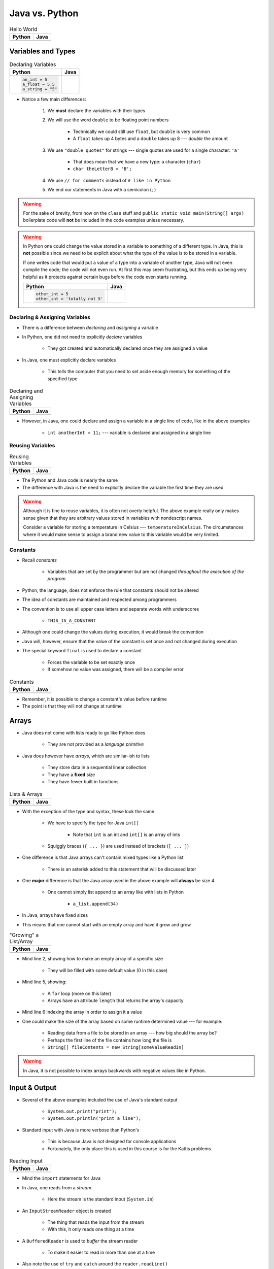 ***************
Java vs. Python
***************

.. list-table:: Hello World
    :header-rows: 1

    * - Python
      - Java

    * -     .. code-block:: python
                :linenos:

                print("Hello, world!")

      -     .. code-block:: java
                :linenos:

                public class SomeClass {
                    public static void main(String[] args){
                        System.out.println("Hello, world!");
                    }
                }



Variables and Types
===================


.. list-table:: Declaring Variables
    :header-rows: 1

    * - Python
      - Java

    * -     .. code-block:: python

                an_int = 5
                a_float = 5.5
                a_string = "5"

      -     .. code-block:: java
                :emphasize-lines: 3,4,5,6

                public class SomeClass {
                    public static void main(String[] args){
                        int anInt = 5;
                        double aFloat = 5.5;    // doubles now for float
                        String aString = "5";   // Mind the double quotes
                        char aCharacter = '5';  // Single quote for character

                    }
                }

* Notice a few main differences:

    #. We **must** declare the variables with their types
    #. We will use the word ``double`` to be floating point numbers

        * Technically we could still use ``float``, but ``double`` is very common
        * A ``float`` takes up 4 bytes and a ``double`` takes up 8 --- *double* the amount

    #. We use ``"double quotes"`` for strings --- single quotes are used for a single character: ``'a'``

        * That does mean that we have a new type: a character (``char``)
        * ``char theLetterB = 'B';``

    #. We use ``// for comments`` instead of ``# like in Python``
    #. We end our statements in Java with a semicolon (``;``)


.. warning::

    For the sake of brevity, from now on the ``class`` stuff and ``public static void main(String[] args)`` boilerplate
    code will **not** be included in the code examples unless necessary.


.. warning::

    In Python one could change the value stored in a variable to something of a different type. In Java, this is **not**
    possible since we need to be explicit about what the type of the value is to be stored in a variable.

    If one writes code that would put a value of a type into a variable of another type, Java will not even compile the
    code; the code will not even run. At first this may seem frustrating, but this ends up being very helpful as it
    protects against certain bugs before the code even starts running.

    .. list-table::
        :header-rows: 1

        * - Python
          - Java
        * -     .. code-block:: python

                    other_int = 5
                    other_int = 'totally not 5'

          -     .. code-block:: java
                    :emphasize-lines: 2

                    int otherInt = 5;
                    otherInt = "totally not 5";     // Compiler error


Declaring & Assigning Variables
-------------------------------

* There is a difference between *declaring* and *assigning* a variable
* In Python, one did not need to explicitly *declare* variables

    * They got created and automatically declared once they are assigned a value

* In Java, one must explicitly declare variables

    * This tells the computer that you need to set aside enough memory for something of the specified type

.. list-table:: Declaring and Assigning Variables
    :header-rows: 1

    * - Python
      - Java

    * -     .. code-block:: python
                :linenos:

                another_int = 11
                print(another_int)

      -     .. code-block:: java
                :linenos:

                int anotherInt;                     // Declaration
                anotherInt = 11;                    // Assignment
                System.out.println(anotherInt);


* However, in Java, one could declare and assign a variable in a single line of code, like in the above examples

    * ``int anotherInt = 11;`` --- variable is declared and assigned in a single line


Reusing Variables
-----------------

.. list-table:: Reusing Variables
    :header-rows: 1

    * - Python
      - Java

    * -     .. code-block:: python
                :linenos:

                a = 5
                print(a + 2)

                b = a + 7
                print(b)

                b = b + 1
                print(b)

                b += 1
                print(b)

      -     .. code-block:: java
                :linenos:
                :emphasize-lines: 1, 4

                int a = 5;
                System.out.println(a + 2);

                int b = a + 7;
                System.out.println(b);

                b = b + 1;
                System.out.println(b);

                b += 1;
                System.out.println(b);


* The Python and Java code is nearly the same
* The difference with Java is the need to explicitly declare the variable the first time they are used

.. warning::

    Although it is fine to reuse variables, it is often not overly helpful. The above example really only makes sense
    given that they are arbitrary values stored in variables with nondescript names.

    Consider a variable for storing a temperature in Celsius --- ``temperatureInCelsius``. The circumstances where it
    would make sense to assign a brand new value to this variable would be very limited.


Constants
---------

* Recall *constants*

    * Variables that are set by the programmer but are not changed *throughout the execution of the program*

* Python, the language, does not enforce the rule that constants should not be altered
* The idea of constants are maintained and respected among programmers
* The convention is to use all upper case letters and separate words with underscores

    * ``THIS_IS_A_CONSTANT``

* Although one could change the values during execution, it would break the convention

* Java will, however, ensure that the value of the constant is set once and not changed during execution
* The special keyword ``final`` is used to declare a constant

    * Forces the variable to be set exactly once
    * If somehow no value was assigned, there will be a compiler error

.. list-table:: Constants
    :header-rows: 1

    * - Python
      - Java

    * -     .. code-block:: python
                :linenos:

                SALES_TAX = 1.15    # Leave me alone

      -     .. code-block:: java
                :linenos:

                final double SALES_TAX = 1.15;


* Remember, it is possible to change a constant's value before runtime
* The point is that they will not change at runtime


Arrays
======

* Java does not come with lists ready to go like Python does

    * They are not provided as a *language primitive*

* Java does however have *arrays*, which are similar-ish to lists

    * They store data in a sequential linear collection
    * They have a **fixed** size
    * They have fewer built in functions

.. list-table:: Lists & Arrays
    :header-rows: 1

    * - Python
      - Java

    * -     .. code-block:: python
                :linenos:

                a_list = [10, 11, 12, 13]

                # Access the list at index 1
                print(a_list[1])

                # Modify the list at index 1
                a_list[1] = 21
                print(a_list[1])

      -     .. code-block:: java
                :linenos:

                int[] anArray = {10, 11, 12, 13};

                // Access the array at index 1
                System.out.println(anArray[1]);

                // Modify the array at index 1
                anArray[1] = 21;
                System.out.println(anArray[1]);


* With the exception of the type and syntax, these look the same

    * We have to specify the type for Java ``int[]``

        * Note that ``int`` is an int and ``int[]`` is an array of ints

    * Squiggly braces (``{ ... }``)  are used instead of brackets (``[ ... ]``)


* One difference is that Java arrays can't contain mixed types like a Python list

    * There is an asterisk added to this statement that will be discussed later


* One **major** difference is that the Java array used in the above example will **always** be size 4

    * One cannot simply list append to an array like with lists in Python

        * ``a_list.append(34)``

* In Java, arrays have fixed sizes
* This means that one cannot start with an empty array and have it grow and grow


.. list-table:: "Growing" a List/Array
    :header-rows: 1

    * - Python
      - Java

    * -     .. code-block:: python
                :linenos:

                # List will start with 0
                a_list = []

                # List will grow to size 1,000
                for i in range(1000):
                    a_list.append(i)

      -     .. code-block:: Java
                :linenos:
                :emphasize-lines: 2, 5, 6

                // Create a new array of size 1,000
                int[] anArray = new int[1000];

                // Put a number in each index in the array
                for(int i = 0; i < anArray.length; i++){
                    anArray[i] = i;
                }

* Mind line 2, showing how to make an empty array of a specific size

    * They will be filled with some default value (0 in this case)

* Mind line 5, showing:

    * A ``for`` loop (more on this later)
    * Arrays have an attribute ``length`` that returns the array's capacity

* Mind line 6 indexing the array in order to assign it a value


* One could make the size of the array based on some runtime determined value --- for example:

        * Reading data from a file to be stored in an array --- how big should the array be?
        * Perhaps the first line of the file contains how long the file is
        * ``String[] fileContents = new String[someValueReadIn]``

.. warning::

    In Java, it is not possible to index arrays backwards with negative values like in Python.


.. _label-java_vs_python-input_output:

Input & Output
==============

* Several of the above examples included the use of Java's standard output

    * ``System.out.print("print");``
    * ``System.out.println("print a line");``


* Standard input with Java is more verbose than Python's

    * This is because Java is not designed for console applications
    * Fortunately, the only place this is used in this course is for the Kattis problems


.. list-table:: Reading Input
    :header-rows: 1

    * - Python
      - Java

    * -     .. code-block:: Python
                :linenos:

                the_input = input()
                print(the_input)

      -     .. code-block:: Java
                :linenos:

                // Outside class definition
                import java.io.BufferedReader;
                import java.io.InputStreamReader;
                import java.io.IOException;

                ...

                // Create a Stream Reader with the standard input
                InputStreamReader stream = new InputStreamReader(System.in);

                // Give the Stream Reader to a Buffered Reader
                BufferedReader reader = new BufferedReader(stream);

                // We use the Buffered Reader to read the actual stream
                // We use a try & catch because readLine may throw an
                // exception that we must deal with
                try {
                    String theLine = reader.readLine();
                    System.out.println(theLine);
                } catch (IOException e){
                    System.out.println("Something bad happened.");
                }


* Mind the ``import`` statements for Java
* In Java, one reads from a *stream*

    * Here the stream is the standard input (``System.in``)


* An ``InputStreamReader`` object is created

    * The thing that reads the input from the stream
    * With this, it only reads one thing at a time


* A ``BufferedReader`` is used to *buffer* the stream reader

    * To make it easier to read in more than one at a time


* Also note the use of ``try`` and ``catch`` around the ``reader.readLine()``

    * This is done because ``readLine()`` has an exception that may be thrown that you must deal with
    * Although discussed last semester, exceptions will be covered in more detail later in the course


* Like Python's ``input()``, ``readLine()`` returns a ``String``

* Alternatively, one could modify the above code to, arguably, clean it up

.. code-block:: Java
    :linenos:
    :emphasize-lines: 6

    import java.io.BufferedReader;
    import java.io.InputStreamReader;
    import java.io.IOException;

    public class SomeClass {
        public static void main(String[] args) throws IOException {

            // Create a Stream Reader with the standard input
            InputStreamReader stream = new InputStreamReader(System.in);

            // Give the Stream Reader to a Buffered Reader
            BufferedReader reader = new BufferedReader(stream);

            // We use the Buffered Reader to read the actual stream
            String theLine = reader.readLine();
            System.out.println(theLine);
        }
    }


* This just passes the buck of dealing with the exception to the caller of the function/method

    * In this example, it's the ``main`` method, so this will throw the exception at the person who ran the program
    * This would cause the program to crash


Functions/Methods
=================

.. list-table:: Function/Method Definitions
    :header-rows: 1

    * - Python
      - Java

    * -     .. code-block:: Python
                :linenos:
                :emphasize-lines: 2, 7

                # Declaring a function
                def some_function(a, b):
                    c = a + b
                    return c

                # Call the function
                result = some_function(1, 2)
                print(result)

      -     .. code-block:: Java
                :linenos:
                :emphasize-lines: 4, 9

                public class SomeClass {
                    public static void main(String[] args) {
                        // Call the function
                        int result = someFunction(1, 2);
                        System.out.println(result);
                    }

                    // Declare the Function
                    static int someFunction(int a, int b) {
                        int c = a + b;
                        return c;
                    }
                }


* In Java, functions/methods must be explicitly told what their return type is

    * ``int`` in this example, because the value being returned is an ``int``
    * In the case where the method returns no value, the return type is set to ``void``

        * ``static void someOtherMethod( ... ) {``


* Parameters have their types included

    * ``int a`` and ``int b`` in the parameter list

* In the above example, the function is ``static``, which means it is a function and not a method

    * This is a function that belongs to the class, not an instance of the class
    * If the function is not written with ``static``, it is then an instance method
    * In other words, it's not a method we will call on an instance of some object


* As seen in the above example, the function is defined *after* it is called

    * The function ``someFunction`` is called within ``main``, but it is written below ``main``
    * This is not required in Java, but is something one could do
    * In Python, the interpreter needed to know the function existed before it could be referenced


Instance Methods
----------------

* For instance methods in Java, there is no need to include ``self`` in the parameter list

    * Although, Java has a similar keyword --- ``this``


.. list-table:: Methods
    :header-rows: 1

    * - Python
      - Java

    * -     .. code-block:: Python
                :linenos:

                def some_method(self, add_me):
                    self.some_instance_variable += add_me

      -     .. code-block:: Java
                :linenos:

                public void someMethod(int addMe) {
                    some_instance_variable += add_me
                }


Visibility Modifiers
--------------------

* In Python, there is a convention of adding an underscore (``_``) to the beginning of an attribute or method name
* This is done to indicate that the attribute or method is not to be accessed directly from outside the class
* In Java, the keywords ``public`` and ``private`` are used instead to specify attribute and method visibility
* Further, Java will produce a compiler error if one tries to access something declared to be private


.. list-table:: Visibility Modifiers
    :header-rows: 1

    * - Python
      - Java
    * -     .. code-block:: Python
                :linenos:

                def you_can_touch_me(self):
                    # ...

                def _do_not_touch_me(self):
                    # ...

      -     .. code-block:: Java
                :linenos:

                public void youCanTouchMe() {
                    // ...
                }

                private void doNotTouchMe() {
                    // ...
                }


Temperature Converter
---------------------

.. list-table:: Function/Method to Convert Fahrenheit to Celsius
    :header-rows: 1

    * - Python
      - Java

    * -     .. code-block:: Python
                :linenos:
                :emphasize-lines: 2

                def fahrenheit_to_celsius(fahrenheit):
                    celsius = (fahrenheit - 32) * 5/9
                    return celsius

      -     .. code-block:: Java
                :linenos:
                :emphasize-lines: 2

                static double fahrenheitToCelsius(double fahrenheit) {
                    double celsius = (fahrenheit - 32) * 5.0/9.0;
                    return celsius;
                }


* Pay special attention to the division taking place on like 2
* If one wrote ``5/9``, since both ``5`` and ``9`` are integers, it will do integer division
* Since integers do not have decimal values, it truncates the decimal off --- ``5/9 = 0``

    * In reality, although it is 0.55555555555, everything after the decimal point is truncated


* This integer division functionality is more typical

    * In fact, Python used to work this way too, and they made people mad when they changed
    * If one truly wants floating point division, then be sure to divide floating point values



Comments
========

.. code-block:: Java
    :linenos:

    // This is a single line comment in Java

    /*
    This is a
    multi line
    comment in
    Java
     */

    /**
     * Convert the provided temperature from fahrenheit
     * to celsius.
     *
     * This also demonstrates how to write a javadoc
     * comment.
     *
     * @param fahrenheit    temperature in fahrenheit
     * @return              temperature in celsius
     */
    static double fahrenheitToCelsius(double fahrenheit) {
        double celsius = (fahrenheit - 32) * 5.0/9.0;
        return celsius;
    }


* In the above Java example you will see

    * An example single line comment (``//``)
    * A multiline comment (``/* ... /*``)
    * An example of javadoc comments (``/** ... */``)

        * Mind the ``@param`` and ``@return``


Booleans
========

* Java has Boolean values, except they start with lower case letters

    * Python --- ``some_boolean = True``
    * Java --- ``boolean someBoolean = true;``


Conditionals
------------

.. list-table:: Conditionals (If/Else)
    :header-rows: 1

    * - Python
      - Java

    * -     .. code-block:: Python
                :linenos:

                if some_boolean:
                    print("it was true")
                else:
                    print("it was false")

      -     .. code-block:: Java
                :linenos:

                if (someBoolean) {
                    System.out.println("it was true");
                } else {
                    System.out.println("it was false");
                }


* Both examples above assume the variable ``someBoolean`` exists and is a boolean
* Notice how, unlike Python, the condition is in parentheses in the Java example

    * ``( ... )``


Boolean Operators
-----------------

* Just like Python, Java has comparison operators that return booleans

    * less than --- ``a < b``
    * sameness --- ``c == d``
    * *not* sameness --- ``e != f``


* Logical operators also exist, but their syntax is a little different

    * and --- ``v and w`` vs ``v && w``
    * or --- ``x or y`` vs ``x || y``
    * not --- ``not z`` vs ``!z``


Loops
=====

* Just as one would expect, Java has loops too


While Loops
-----------

.. list-table:: While Loops with Counter
    :header-rows: 1

    * - Python
      - Java

    * -     .. code-block:: Python
                :linenos:

                c = 0

                # While some condition is true
                while c < 10:
                    print("c is now: " + str(c))
                    c+=1

      -     .. code-block:: Java
                :linenos:
                :emphasize-lines: 4

                int c = 0;

                // While some condition is true
                while (c < 10) {
                    System.out.println("c is now: " + c);
                    c++;
                }


* Just like the ``if`` statements, the condition is in parentheses
* Note the ``c++`` --- this is the same thing as ``c+=1``, but even shorter

    * One could still use ``c+=1`` in Java though


.. list-table:: Another While Loops Example
    :header-rows: 1

    * - Python
      - Java

    * -     .. code-block:: Python
                :linenos:

                stop = False
                c = 0

                while not stop:
                    print("c is now: " + str(c))
                    c+=1
                    if c == 5:
                        stop = True

      -     .. code-block:: Java
                :linenos:

                boolean stop = false;
                int c = 0;

                while (!stop) {
                    System.out.println("c is now: " + c);
                    c++;
                    if (c == 5) {
                        stop = true;
                    }
                }


For Each Loop
-------------

* For loops in Python are effectively *for each* loops

.. list-table:: For Each Loops
    :header-rows: 1

    * - Python
      - Java

    * -     .. code-block:: Python
                :linenos:

                a_list = ['a', 'b', 'c', 'd']

                # For each thing 'c' in aList
                for c in a_list:
                    print(c)

      -     .. code-block:: Java
                :linenos:

                char[] anArray = {'a', 'b', 'c', 'd'};

                // For each character 'c' in anArray
                for (char c : anArray) {
                    System.out.println(c);
                }


* It's very similar, except

    * The type of ``c`` is specified
    * A colon (``:``) is used instead of ``in``


For Loop
--------

* Looping a specific number of times

.. list-table:: Counting For Loops
    :header-rows: 1

    * - Python
      - Java

    * -     .. code-block:: Python
                :linenos:

                # Run loop 10 times (0 -- 9)
                for i in range(10):
                    print(i)

      -     .. code-block:: Java
                :linenos:
                :emphasize-lines: 2

                // Run loop 10 times (0 -- 9)
                for (int i = 0; i < 10; i++) {
                    System.out.println(i);
                }


* In Java, the first statement within the parentheses is run once before anything loops

    * ``int i = 0``
    * Create an integer ``i`` and assign it to ``0``


* The second statement in the parentheses is the condition checked every time the loop runs

    * ``i < 10``
    * Check if ``i`` is less than ``10``
    * This could be a more general conditionals if needed


* The third statement in the parentheses runs after each time the code block in the loop finishes

    * ``i++``
    * After the body of the loop finishes a single iteration, add ``1`` to ``i``


* Overall, this says:

    * Create an ``int i`` and set it to ``0``
    * If ``i`` is less than ``10``, run the loop
    * Add ``1`` to ``i`` every time the loop runs


* In other words, this loop will run 10 times
    * ``0 -- 9``


Comparison of For Loop to While Loop
^^^^^^^^^^^^^^^^^^^^^^^^^^^^^^^^^^^^

* It may be useful to show the comparison of a for loop to a while loop in Java

.. code-block:: Java
    :linenos:

    // For loop
    for (initializer; condition; step) {
        loop stuff;
    }

    // The same functionality as a while loop
    // although, scope does come into play
    initializer;
    while (condition) {
        loop stuff;
        step;
    }

* In the above example, both loops are doing the same thing and have the same functionality
* The only functional difference is scope
* In the for loop example, the initialized stuff only exists within the loop

    * The ``i`` in ``int = i`` cannot be accessed outside the loop
    * The initialized stuff in the while loop example will exist outside the loop


Java Conventions
================

* The following is **not** exhaustive, but here are some important Java conventions to follow

* Have one public class per file

    * Not a convention; this is required


* Class names start with capital letters

    * ``SomeClass``


* File names are the same as the class

    * ``SomeClass.java``
    * Not a convention; this is required


* Functions/methods should be *camel case*, starting with a lower case

    * ``someFunction( ... )``
    * ``someOtherFunction( ... )``

* Variables should be camelcase, starting with a lower case

    * ``int someVariable = 5;``
    * ``int someOtherVariable = 55;``

* Constants are all uppercase with underscores separating words (*snake case*)

    * ``static final int THIS_IS_A_CONSTANT = 555;``


For Next Time
=============

.. warning::

    If at any point you are thinking "Uh oh, how on earth am I going to remember all these differences?",
    `you're doing programming wrong <https://www.google.com/search?q=how+to+use+for+loops+in+java>`_.


* Practice

    * Use Kattis and solve problems you have already solved in Python, but use Java
    * `If at any point you feel stuck because you don't know how to do something in Java, I have good news for you <https://www.google.com/>`_.

* `Check out Java's code conventions <https://www.oracle.com/java/technologies/javase/codeconventions-contents.html>`_

* Read Chapter 1 of your text

    * 15 pages


* :doc:`Although outside the scope of the course, if you would like to see how a C++ differs, check out the relevant C++ lesson. </cpp/syntax/syntax>`
* :doc:`Although not part of the course, if you would like, check out the C++ lesson on pointers. </cpp/pointers/pointers>`


